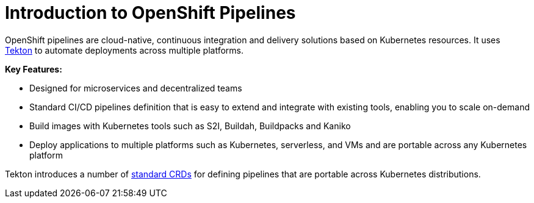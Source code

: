 [id="introduction-to-openshift-pipelines_{context}"]
= Introduction to OpenShift Pipelines

OpenShift pipelines are cloud-native, continuous integration and delivery solutions based on Kubernetes resources. It uses link:https://github.com/tektoncd[Tekton] to automate deployments across multiple platforms.

*Key Features:*

* Designed for microservices and decentralized teams
* Standard CI/CD pipelines definition that is easy to extend and integrate with existing tools, enabling you to scale on-demand
* Build images with Kubernetes tools such as S2I, Buildah, Buildpacks and Kaniko
* Deploy applications to multiple platforms such as Kubernetes, serverless, and VMs and are portable across any Kubernetes platform

Tekton introduces a number of link:https://kubernetes.io/docs/concepts/extend-kubernetes/api-extension/custom-resources/[standard CRDs] for defining pipelines that are portable across Kubernetes distributions.
